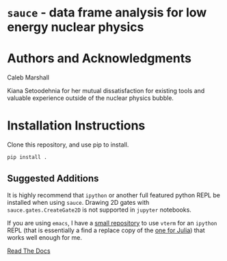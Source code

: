 * =sauce= - data frame analysis for low energy nuclear physics

* Authors and Acknowledgments
Caleb Marshall

Kiana Setoodehnia for her mutual dissatisfaction for existing tools and valuable
experience outside of the nuclear physics bubble.

* Installation Instructions

Clone this repository, and use pip to install.

#+begin_src python
pip install .
#+end_src 

** Suggested Additions
 It is highly recommend that =ipython= or another full featured python REPL
 be installed when using =sauce=. Drawing 2D gates with =sauce.gates.CreateGate2D=
 is not supported in =jupyter= notebooks.

 If you are using =emacs=, I have a [[https://github.com/camarsha/python-vterm][small repository]] to use =vterm= for an =ipython=
 REPL (that is essentially a find a replace copy of the [[https://github.com/shg/julia-vterm.el][one for Julia]]) that works well enough for me.
 
 [[https://sauce.readthedocs.io/en/latest/][Read The Docs]]
